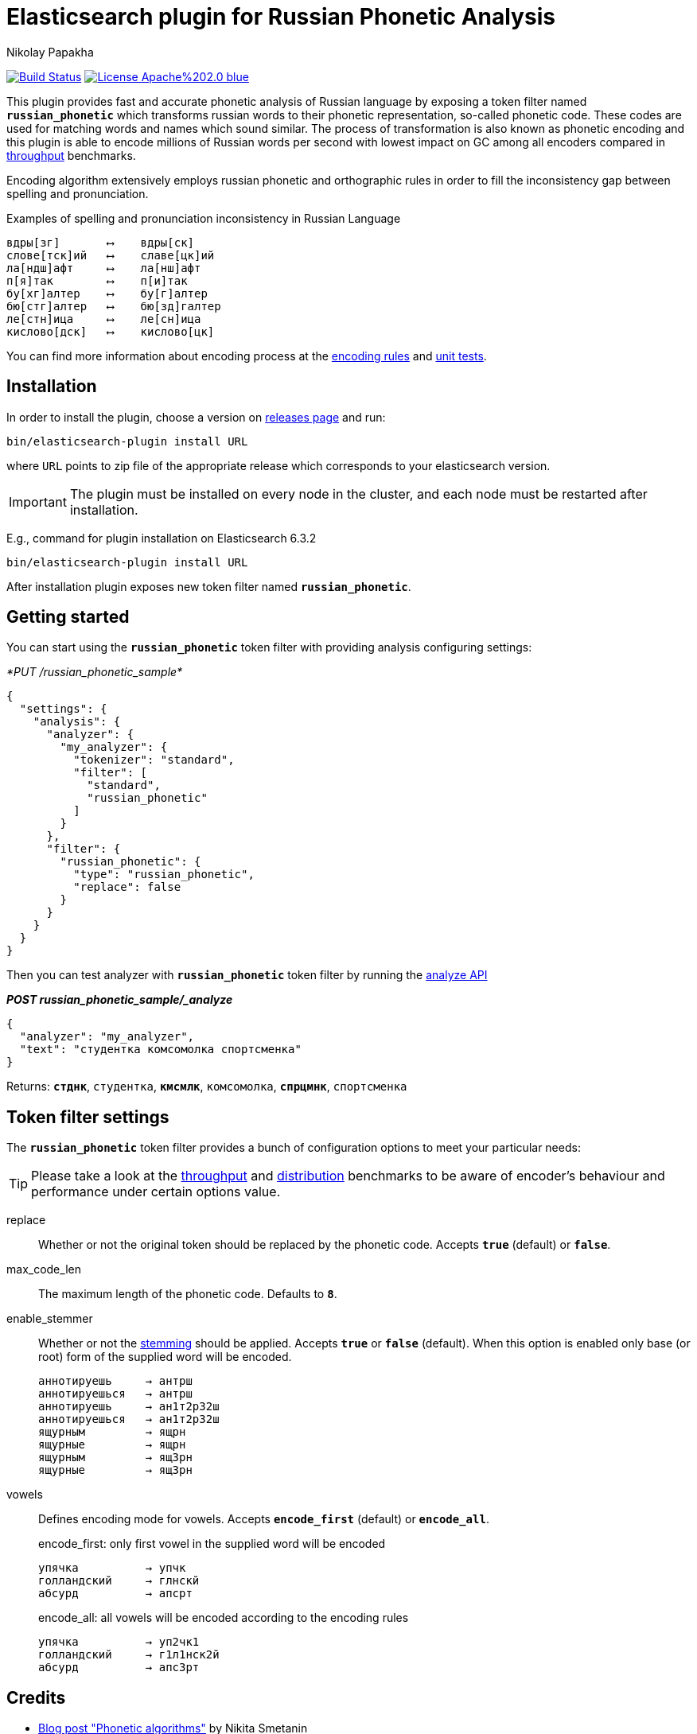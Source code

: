 = Elasticsearch plugin for Russian Phonetic Analysis
Nikolay Papakha
ifdef::env-github[]
:imagesdir:
 https://gist.githubusercontent.com/path/to/gist/revision/dir/with/all/images
:tip-caption: :bulb:
:note-caption: :information_source:
:important-caption: :heavy_exclamation_mark:
:caution-caption: :fire:
:warning-caption: :warning:
endif::[]
ifndef::env-github[]
:imagesdir: ./
endif::[]
:toc:
:toc-placement!:

image:https://travis-ci.org/papahigh/elasticsearch-russian-phonetics.svg?branch=master["Build Status", link="https://travis-ci.org/papahigh/elasticsearch-russian-phonetics"]
image:https://img.shields.io/badge/License-Apache%202.0-blue.svg[link=https://opensource.org/licenses/Apache-2.0]


:url-throughput-benchmark: https://github.com/papahigh/elasticsearch-russian-phonetics/blob/master/benchmark/throughput.asciidoc
:url-distribution-benchmark: https://github.com/papahigh/elasticsearch-russian-phonetics/blob/master/benchmark/distribution.asciidoc
:url-unit-tests: https://github.com/papahigh/elasticsearch-russian-phonetics/tree/master/encoder/src/test/java/com/github/papahigh/phonetic/encoder
:url-encoding-rules: https://github.com/papahigh/elasticsearch-russian-phonetics/blob/master/encoder/README.asciidoc
:url-releases-page: https://github.com/papahigh/elasticsearch-russian-phonetics/blob/master/releases.asciidoc
:url-issue-tracker: https://github.com/papahigh/elasticsearch-russian-phonetics/issues
:url-pull-request: https://github.com/papahigh/elasticsearch-russian-phonetics/pulls
:url-encoder-project: https://github.com/papahigh/elasticsearch-russian-phonetics/tree/master/encoder
:url-esplugin-project: https://github.com/papahigh/elasticsearch-russian-phonetics/tree/master/esplugin

This plugin provides fast and accurate phonetic analysis of Russian language by exposing a token filter named `*russian_phonetic*` which transforms russian words
to their phonetic representation, so-called phonetic code. These codes are used for matching words and names which sound similar.
The process of transformation is also known as phonetic encoding and this plugin is able to encode millions of Russian words
per second with lowest impact on GC among all encoders compared in link:{url-throughput-benchmark}[throughput] benchmarks.

Encoding algorithm extensively employs russian phonetic and orthographic rules in order to fill
the inconsistency gap between spelling and pronunciation.

[source,intent=0]
.Examples of spelling and pronunciation inconsistency in Russian Language
----
вдры[зг]       ⟷    вдры[ск]
слове[тск]ий   ⟷    славе[цк]ий
ла[ндш]афт     ⟷    ла[нш]афт
п[я]так        ⟷    п[и]так
бу[хг]алтер    ⟷    бу[г]алтер
бю[стг]алтер   ⟷    бю[зд]галтер
ле[стн]ица     ⟷    ле[сн]ица
кислово[дск]   ⟷    кислово[цк]
----

You can find more information about encoding process at the {url-encoding-rules}[encoding rules] and {url-unit-tests}[unit tests].

== Installation

In order to install the plugin, choose a version on {url-releases-page}[releases page] and run:

[source,intent=0]
[subs="verbatim,quotes"]
----
bin/elasticsearch-plugin install URL
----

where `URL` points to zip file of the appropriate release which corresponds to your elasticsearch version.

[IMPORTANT]
====

The plugin must be installed on every node in the cluster, and each node must be restarted after installation.
====

E.g., command for plugin installation on Elasticsearch 6.3.2

[source%autofit,intent=0]
[subs="verbatim,quotes"]
----
bin/elasticsearch-plugin install URL
----

After installation plugin exposes new token filter named `*russian_phonetic*`.

== Getting started

You can start using the `*russian_phonetic*` token filter with providing analysis configuring settings:
[source,javascript]
._*PUT /russian_phonetic_sample*_
----
{
  "settings": {
    "analysis": {
      "analyzer": {
        "my_analyzer": {
          "tokenizer": "standard",
          "filter": [
            "standard",
            "russian_phonetic"
          ]
        }
      },
      "filter": {
        "russian_phonetic": {
          "type": "russian_phonetic",
          "replace": false
        }
      }
    }
  }
}
----


Then you can test analyzer with `*russian_phonetic*` token filter by running the https://www.elastic.co/guide/en/elasticsearch/reference/current/indices-analyze.html[analyze API]
[source,javascript]
.*_POST russian_phonetic_sample/_analyze_*
----
{
  "analyzer": "my_analyzer",
  "text": "студентка комсомолка спортсменка"
}
----

Returns: `*стднк*`, `студентка`, `*кмсмлк*`, `комсомолка`, `*спрцмнк*`, `спортсменка`


[[token-filter-settings]]
== Token filter settings

The `*russian_phonetic*` token filter provides a bunch of configuration options to meet your particular needs:

[TIP]
====
Please take a look at the {url-throughput-benchmark}[throughput] and {url-distribution-benchmark}[distribution] benchmarks to be aware of encoder's
behaviour and performance under certain options value.
====

replace::
Whether or not the original token should be replaced by the phonetic code. Accepts `*true*` (default) or `*false*`.
max_code_len::
The maximum length of the phonetic code. Defaults to `*8*`.
enable_stemmer::
Whether or not the link:http://snowball.tartarus.org/algorithms/russian/stemmer.html[stemming] should be applied. Accepts `*true*` or `*false*` (default).
When this option is enabled only base (or root) form of the supplied word will be encoded.
+
[source,intent=0]
----
аннотируешь     → антрш
аннотируешься   → антрш
аннотируешь     → ан1т2р32ш
аннотируешься   → ан1т2р32ш
ящурным         → ящрн
ящурные         → ящрн
ящурным         → ящ3рн
ящурные         → ящ3рн
----

vowels::
Defines encoding mode for vowels. Accepts  `*encode_first*` (default) or `*encode_all*`.
+
[source,intent=0]
.encode_first: only first vowel in the supplied word will be encoded
----
упячка          → упчк
голландский     → глнскй
абсурд          → апсрт
----
+
[source,intent=0]
.encode_all: all vowels will be encoded according to the encoding rules
----
упячка          → уп2чк1
голландский     → г1л1нск2й
абсурд          → апс3рт
----

== Credits

* http://ntz-develop.blogspot.com/2011/03/phonetic-algorithms.html[Blog post "Phonetic algorithms"] by Nikita Smetanin
* https://lucene.apache.org/[Apache Lucene] full-featured text search engine library
* https://www.elastic.co/[Elasticsearch] distributed search and analytics engine

== Contribute
Use the {url-issue-tracker}[issue tracker] and/or open {url-pull-request}[pull requests].

== Licence
Both link:{url-encoder-project}[encoder] and link:{url-esplugin-project}[esplugin] projects are released under version 2.0 of the http://www.apache.org/licenses/LICENSE-2.0[Apache Licence].
